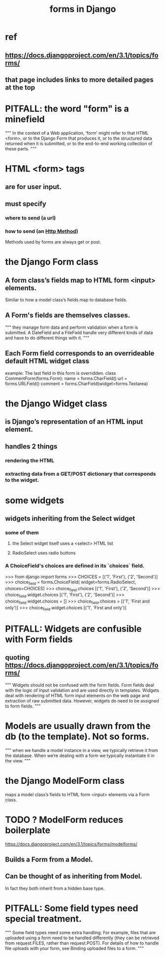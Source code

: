 #+title: forms in Django
* ref
** https://docs.djangoproject.com/en/3.1/topics/forms/
** that page includes links to more detailed pages at the top
* PITFALL: the word "form" is a minefield
"""
In the context of a Web application, ‘form’ might refer to that HTML <form>, or
to the Django Form that produces it, or to the structured data returned when
it is submitted, or to the end-to-end working collection of these parts.
"""
* HTML <form> tags
** are for user input.
** must specify
*** where to send (a url)
*** how to send (an [[file:20201028203232-http_method.org][Http Method]])
Methods used by forms are always get or post.
* the Django Form class
** A form class’s fields map to HTML form <input> elements.
Similar to how a model class’s fields map to database fields.
** A Form's fields are themselves classes.
"""
they manage form data and perform
validation when a form is submitted. A DateField and a FileField handle very
different kinds of data and have to do different things with it.
"""
** Each Form field corresponds to an overrideable default HTML widget class
example: The last field in this form is overridden.
class CommentForm(forms.Form):
    name = forms.CharField()
    url = forms.URLField()
    comment = forms.CharField(widget=forms.Textarea)
* the Django Widget class
** is Django’s representation of an HTML input element.
** handles 2 things
*** rendering the HTML
*** extracting data from a GET/POST dictionary that corresponds to the widget.
* some widgets
** widgets inheriting from the Select widget
*** some of them
**** the Select widget itself uses a <select> HTML list
**** RadioSelect uses radio buttons
*** A ChoiceField's choices are defined in its `choices` field.
>>> from django import forms
>>> CHOICES = [('1', 'First'), ('2', 'Second')]
>>> choice_field = forms.ChoiceField(
        widget=forms.RadioSelect, choices=CHOICES)
>>> choice_field.choices
[('1', 'First'), ('2', 'Second')]
>>> choice_field.widget.choices
[('1', 'First'), ('2', 'Second')]
>>> choice_field.widget.choices = []
>>> choice_field.choices = [('1', 'First and only')]
>>> choice_field.widget.choices
[('1', 'First and only')]
* PITFALL: Widgets are confusible with Form fields
** quoting https://docs.djangoproject.com/en/3.1/topics/forms/
"""
Widgets should not be confused with the form fields. Form fields deal with the
logic of input validation and are used directly in templates. Widgets deal with
rendering of HTML form input elements on the web page and extraction of raw
submitted data. However, widgets do need to be assigned to form fields.
"""
* Models are usually drawn from the db (to the template). Not so forms.
"""
when we handle a model instance in a view, we typically retrieve it from the
database. When we’re dealing with a form we typically instantiate it in the
view.
"""
* the Django ModelForm class
maps a model class’s fields to HTML form <input> elements via a Form class.
* TODO ? ModelForm reduces boilerplate
https://docs.djangoproject.com/en/3.1/topics/forms/modelforms/
** Builds a Form from a Model.
** Can be thought of as inheriting from Model.
In fact they both inherit from a hidden base type.
* PITFALL: Some field types need special treatment.
"""
Some field types need some extra handling. For example, files that are
uploaded using a form need to be handled differently (they can be retrieved
from request.FILES, rather than request.POST). For details of how to handle file
uploads with your form, see Binding uploaded files to a form.
"""
